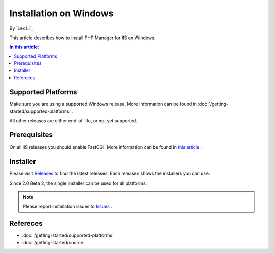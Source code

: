 Installation on Windows
=======================

By `Lex Li`_

This article describes how to install PHP Manager for IIS on Windows.

.. contents:: In this article:
  :local:
  :depth: 1

Supported Platforms
-------------------
Make sure you are using a supported Windows release. More information can be
found in :doc:`/getting-started/supported-platforms` .

All other releases are either end-of-life, or not yet supported.

Prerequisites
-------------
On all IIS releases you should enable FastCGI. More information can be found in
`this article <https://docs.microsoft.com/en-us/iis/application-frameworks/install-and-configure-php-on-iis/enable-fastcgi-support-in-iis-7-on-windows-server-2008-windows-server-2008-r2-windows-vista-or-windows-7>`_ .

Installer
---------
Please visit `Releases <https://github.com/phpmanager/phpmanager/releases>`_ to
find the latest releases. Each releases shows the installers you can use.

Since 2.0 Beta 2, the single installer can be used for all platforms.

.. note:: Please report installation issues to `Issues
   <https://github.com/phpmanager/phpmanager/issues>`_ .

Refereces
---------

- :doc:`/getting-started/supported-platforms`
- :doc:`/getting-started/source`
